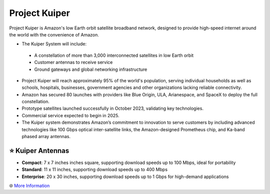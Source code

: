 Project Kuiper
###########

.. image:: images/project_kuiper.png
    :alt: Project Kuiper

Project Kuiper is Amazon's low Earth orbit satellite broadband network, designed to provide high-speed internet around the world with the convenience of Amazon.

* The Kuiper System will include:
 * A constellation of more than 3,000 interconnected satellites in low Earth orbit
 * Customer antennas to receive service
 * Ground gateways and global networking infrastructure
* Project Kuiper will reach approximately 95% of the world's population, serving individual households as well as schools, hospitals, businesses, government agencies and other organizations lacking reliable connectivity.
* Amazon has secured 80 launches with providers like Blue Origin, ULA, Arianespace, and SpaceX to deploy the full constellation.
* Prototype satellites launched successfully in October 2023, validating key technologies.
* Commercial service expected to begin in 2025.
* The Kuiper system demonstrates Amazon’s commitment to innovation to serve customers by including advanced technologies like 100 Gbps optical inter-satellite links, the Amazon-designed Prometheus chip, and Ka-band phased array antennas.

⭐ Kuiper Antennas
**********

* **Compact**: 7 x 7 inches inches square, supporting download speeds up to 100 Mbps, ideal for portability
* **Standard**: 11 x 11 inches, supporting download speeds up to 400 Mbps
* **Enterprise**: 20 x 30 inches, supporting download speeds up to 1 Gbps for high-demand applications

🌐 `More Information <https://www.aboutamazon.com/what-we-do/devices-services/project-kuiper>`_
